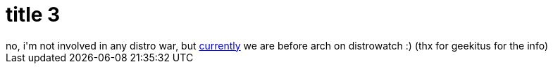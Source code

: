 = title 3

:slug: title-3
:category: hacking
:tags: en
:date: 2005-10-05T19:30:14Z
++++
no, i'm not involved in any distro war, but <a href="http://distrowatch.com/index.php?dataspan=4">currently</a> we are before arch on distrowatch :) (thx for geekitus for the info)
++++
